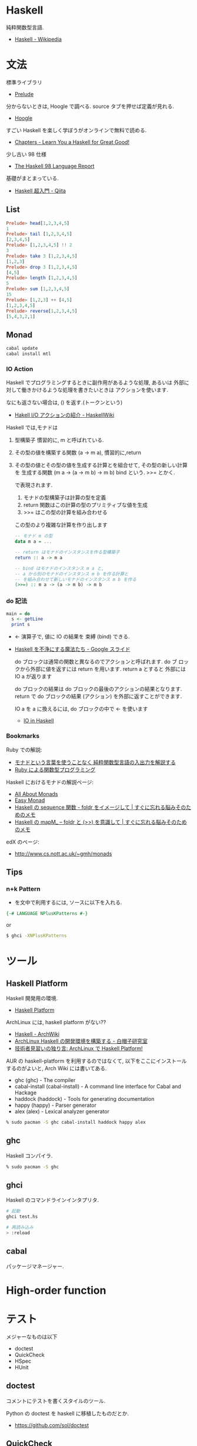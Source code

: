 #+OPTIONS: toc:nil
* Haskell
  純粋関数型言語.
  - [[http://ja.wikipedia.org/wiki/Haskell][Haskell - Wikipedia]]

* 文法
  標準ライブラリ
  - [[https://downloads.haskell.org/~ghc/latest/docs/html/libraries/base/Prelude.html][Prelude]]

  分からないときは, Hoogle で調べる. source タブを押せば定義が見れる.
  - [[https://www.haskell.org/hoogle/][Hoogle]]

  すごい Haskell を楽しく学ぼうがオンラインで無料で読める.
  - [[http://learnyouahaskell.com/chapters][Chapters - Learn You a Haskell for Great Good!]]

  少し古い 98 仕様
  - [[http://www.sampou.org/haskell/report-revised-j/index.html][The Haskell 98 Language Report]]

  基礎がまとまっている.
  - [[http://qiita.com/7shi/items/145f1234f8ec2af923ef][Haskell 超入門 - Qiita]]

** List
#+begin_src haskell
Prelude> head[1,2,3,4,5]
1
Prelude> tail [1,2,3,4,5]
[2,3,4,5]
Prelude> [1,2,3,4,5] !! 2
3
Prelude> take 3 [1,2,3,4,5]
[1,2,3]
Prelude> drop 3 [1,2,3,4,5]
[4,5]
Prelude> length [1,2,3,4,5]
5
Prelude> sum [1,2,3,4,5]
15
Prelude> [1,2,3] ++ [4,5]
[1,2,3,4,5]
Prelude> reverse[1,2,3,4,5]
[5,4,3,2,1]
#+end_src

** Monad

#+begin_src bash
cabal update
cabal install mtl
#+end_src

*** IO Action
    Haskell でプログラミングするときに副作用があるような処理, あるいは
    外部に対して働きかけるような処理を書きたいときは アクションを使います.

    なにも返さない場合は, () を返す.(トークンという)
    - [[https://www.haskell.org/haskellwiki/Hakell_I/O%E3%82%A2%E3%82%AF%E3%82%B7%E3%83%A7%E3%83%B3%E3%81%AE%E7%B4%B9%E4%BB%8B][Hakell I/O アクションの紹介 - HaskellWiki]]

   Haskell では,モナドは

   1. 型構築子 
      慣習的に, m と呼ばれている.
   2. その型の値を構築する関数 (a -> m a), 
      慣習的に,return 
   3. その型の値とその型の値を生成する計算とを組合せて, 
      その型の新しい計算を 生成する関数 (m a -> (a -> m b) -> m b) 
      bind という. >>= とかく.

      で表現されます.

      1. モナドの型構築子は計算の型を定義
      2. return 関数はこの計算の型のプリミティブな値を生成
      3. >>= はこの型の計算を組み合わせる

      この型のより複雑な計算を作り出します

      #+begin_src haskell
-- モナド m の型
data m a = ... 

-- return はモナドのインスタンスを作る型構築子 
return :: a -> m a

-- bind はモナドのインスタンス m a と,
-- a から別のモナドのインスタンス m b を作る計算と
-- を組み合わせて新しいモナドのインスタンス m b を作る
(>>=) :: m a -> (a -> m b) -> m b
      #+end_src

*** do 記法

#+begin_src haskell
main = do
  s <- getLine
  print s
#+end_src
    - <- 演算子で, 値に IO の結果を 束縛 (bind) できる. 
   - [[https://docs.google.com/presentation/d/1WDgqxk9RF0uYYFQnzBfspT_2sxFiKKikMWqyZoLDYXw/edit#slide=id.p][Haskell を不浄にする魔法たち - Google スライド]]

     do ブロックは通常の関数と異なるのでアクションと呼ばれます. do ブ
     ロックから外部に値を返すには return を用います. return a とすると
     外部には IO a が返ります

    do ブロックの結果は do ブロックの最後のアクションの結果となります.
    return で do ブロックの結果 (アクション) を外部に返すことができます.

    IO a を a に換えるには, do ブロックの中で <- を使います

    - [[https://www.shido.info/hs/haskell5.html][IO in Haskell]]

*** Bookmarks
    Ruby での解説:
    - [[http://d.hatena.ne.jp/gnarl/20111222/1324483790][モナドという言葉を使うことなく 純粋関数型言語の入出力を解説する]]
    - [[http://www.h6.dion.ne.jp/~machan/misc/FPwithRuby.html][Ruby による関数型プログラミング]]

   Haskell におけるモナドの解説ページ:
   - [[http://www.sampou.org/haskell/a-a-monads/html/][All About Monads]]
   - [[https://www.shido.info/hs/haskell8.html][Easy Monad]]
   - [[http://jutememo.blogspot.jp/2010/03/haskell-sequecne-foldr.html][Haskell の sequence 関数 - foldr をイメージして | すぐに忘れる脳みそのためのメモ]]
   - [[http://jutememo.blogspot.jp/2010/03/haskell-mapm-foldr.html][Haskell の mapM_ – foldr と (>>) を意識して | すぐに忘れる脳みそのためのメモ]]

   edX のページ:
   - http://www.cs.nott.ac.uk/~gmh/monads


** Tips
*** n+k Pattern
    + を文中で利用するには, ソースに以下を入れる.
      
    #+begin_src haskell
    {-# LANGUAGE NPlusKPatterns #-}
    #+end_src
    
    or 

    #+begin_src bash
    $ ghci -XNPlusKPatterns
    #+end_src

* ツール
** Haskell Platform
   Haskell 開発用の環境.
  -  [[http://www.haskell.org/platform/doc/2013.2.0.0/start.html][Haskell Platform]]

  ArchLinux には, haskell platform がない??
  - [[https://wiki.archlinux.org/index.php/haskell][Haskell - ArchWiki]]
  - [[https://sites.google.com/site/sbwhitecap/blog/2012/0401a][ArchLinux Haskell の開発環境を構築する - 白帽子研究室]]
  - [[http://orumin.blogspot.jp/2013/12/archlinuxhaskell-platform.html][技術者見習いの独り言: ArchLinux で Haskell Platform!]]

  AUR の haskell-platform を利用するのではなくて, 
  以下をここにインストールするのがよいと, Arch Wiki には書いてある.

 - ghc (ghc) - The compiler
 - cabal-install (cabal-install) - A command line interface for Cabal and Hackage
 - haddock (haddock) - Tools for generating documentation
 - happy (happy) - Parser generator
 - alex (alex) - Lexical analyzer generator

#+begin_src bash
% sudo pacman -S ghc cabal-install haddock happy alex
#+end_src

** ghc
   Haskell コンパイラ.

#+begin_src bash
% sudo pacman -S ghc
#+end_src

** ghci
   Haskell のコマンドラインインタプリタ.

#+begin_src bash
# 起動
ghci test.hs

# 再読み込み
> :reload
#+end_src

** cabal
   パッケージマネージャー.


* High-order function

* テスト
  メジャーなものは以下
  - doctest
  - QuickCheck
  - HSpec
  - HUnit

** doctest
   コメントにテストを書くスタイルのツール.

   Python の doctest を haskell に移植したものだとか.
   - https://github.com/sol/doctest

** QuickCheck
   ランダムなテストデータによって関数の性質をテストする.
   - [[http://hackage.haskell.org/package/QuickCheck][QuickCheck: Automatic testing of Haskell programs | Hackage]]   

   xUnit とは異なるコンセプトをもつ.

** HSpec
   xSpec ライクなテストツール.
   - [[https://hackage.haskell.org/package/hspec][hspec: A Testing Framework for Haskell | Hackage]]

   Ruby の RSpec にインスパイヤされたらしい.
   - [[http://hspec.github.io/][Hspec: A Testing Framework for Haskell]]

   記法が BDD 的.

** HUnit
  xUnit ライクなテストツール. JUnit ライク.
  - [[https://hackage.haskell.org/package/HUnit][HUnit: A unit testing framework for Haskell | Hackage]]
  - [[http://qiita.com/7shi/items/9fb326a87de6c3083784][Haskell - HUnit 超入門 - Qiita]]
  - [[http://d.hatena.ne.jp/E_Mattsan/20121020/1350707524][Haskell の UnitTest, HUnit について学ぶ - エンジニアのソフトウェア的愛情]]

*** Install
   #+begin_src bash
   $ cabal install HUnit
   #+end_src
*** Usage
    - [[http://hunit.sourceforge.net/HUnit-1.0/Guide.html][HUnit 1.0 User's Guide]]
    - [[https://www.haskell.org/haskellwiki/HUnit_1.0_User%27s_Guide][HUnit 1.0 User's Guide - HaskellWiki]]
  
    Test.HUnit をインポート.

#+begin_src haskell
import Test.HUnit
#+end_src

*** テスト対象コード

#+begin_src haskell
import Data.List
import Data.Char
import Unsafe.Coerce

data Nat = Zero
         | Succ Nat
         deriving Show

natToInteger (Succ n) = natToInteger n + 1
natToInteger Zero = 0
#+end_src

*** テストコード
    記法は以下.

#+begin_src haskell
tests = TestList
        [ "natToInteger 1" ~: natToInteger Zero ~?= 0
        , "natToInteger 2" ~: natToInteger (Succ Zero) ~?= 1
        , "natToInteger 3" ~: natToInteger (Succ (Succ Zero)) ~?= 2
        ]

h = tests
#+end_src

*** テスト実行
    runTestTT (テスト関数名) でテスト実行.

#+begin_src bash
$ runTestTT tests
Cases: 3  Tried: 3  Errors: 0  Failures: 0
Counts {cases = 3, tried = 3, errors = 0, failures = 0}
#+end_src

わざと失敗させてみる.

#+begin_src bash
*Main> runTestTT tests
### Failure in: 2:natToInteger 3
expected: 1
 but got: 2
Cases: 3  Tried: 3  Errors: 0  Failures: 1
Counts {cases = 3, tried = 3, errors = 0, failures = 1}
#+end_src

*** Tips
    独自に型を定義したときは, Eq を継承する.

#+begin_src haskell
data Nat = Zero
         | Succ Nat
         deriving (Show, Eq)
#+end_src

** Bookmarks
  - [[http://d.hatena.ne.jp/kazu-yamamoto/20121205/1354692144][Haskell の単体テスト最前線 - あどけない話]]
  - [[http://itpro.nikkeibp.co.jp/article/COLUMN/20080108/290605/][本物のプログラマは Haskell を使う - 第 16 回  Haskell でのテストの自動化を考える:ITpro]]

* Bookmarks
  - [[http://www.slideshare.net/konn/haskell-6-32258528][数学プログラムを Haskell で書くべき 6 の理由]]

** Haskell を愛する若者たちへ 
  - [[http://postd.cc/letter-to-a-young-haskell-enthusiast/][【翻訳】 Haskell を愛する若者たちへ | POSTD]]

  #+BEGIN_QUOTE
  人より知的で多くの知識を持っていると実感したいとか, また主流な言語に一
  石投じることで, 自分がニッチな言語に執着しているのは間違いではないとい
  う確証を得て安心したいのでしょうか?

  Haskell を使うことでスマートなことができますが, だからといってこれが
  賢い人のための言語というわけではありません. この言語はシンプルさとス
  マートさを併せ持つ言語であり, 私たちは時にシンプルさを求め, 時にはス
  マートさを求めます. でも私たちは賢くあることに特別に重きを置いてはい
  ません.
  #+END_QUOTE

* Book
** Programming haskell
   解答.
  - [[http://www.cs.nott.ac.uk/~gmh/book.html][Programming in Haskell]]
